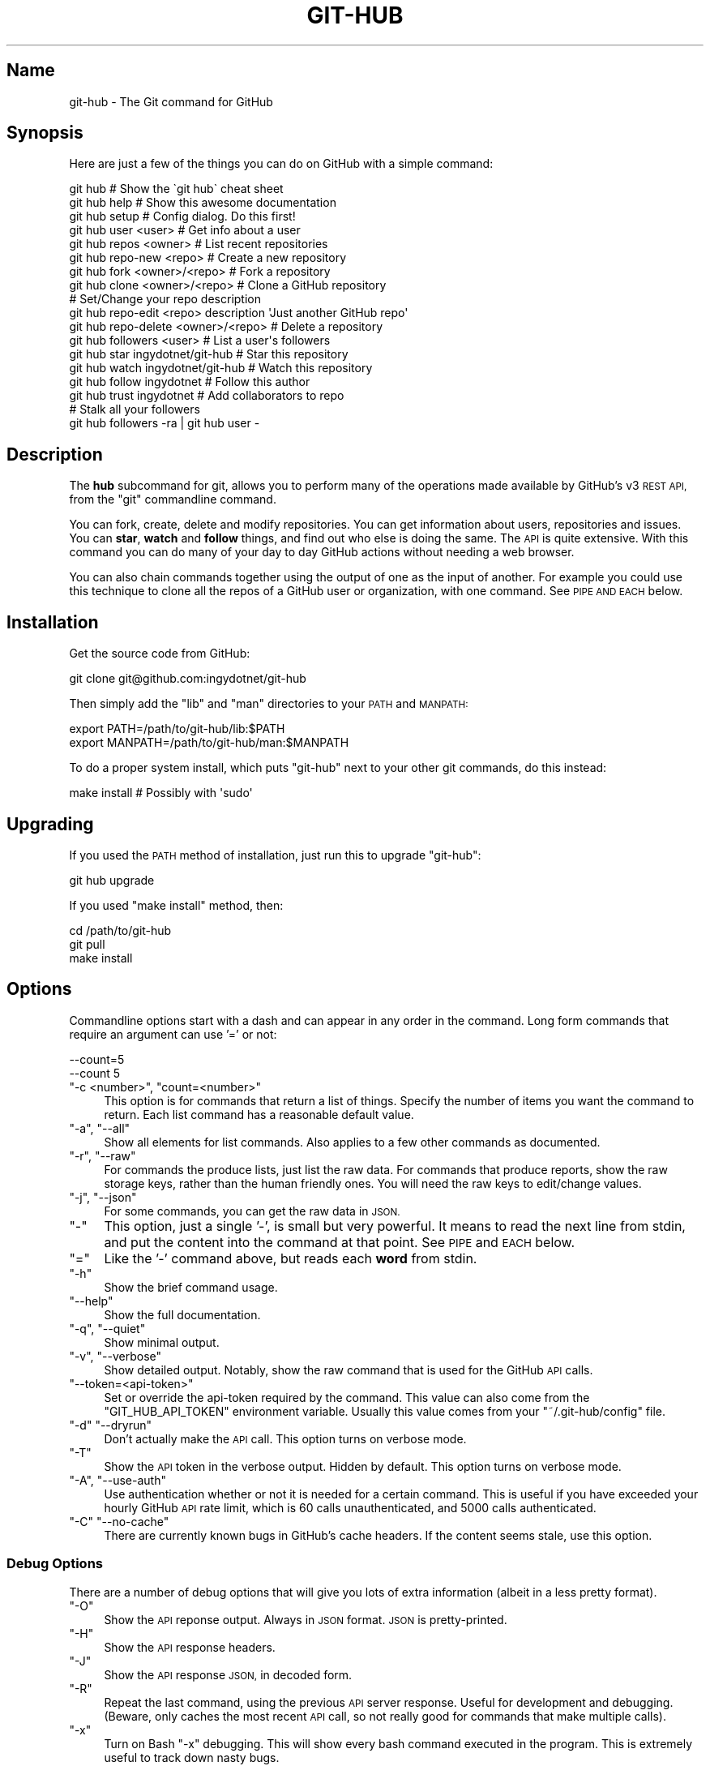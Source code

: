 .\" Automatically generated by Pod::Man 2.27 (Pod::Simple 3.28)
.\"
.\" Standard preamble:
.\" ========================================================================
.de Sp \" Vertical space (when we can't use .PP)
.if t .sp .5v
.if n .sp
..
.de Vb \" Begin verbatim text
.ft CW
.nf
.ne \\$1
..
.de Ve \" End verbatim text
.ft R
.fi
..
.\" Set up some character translations and predefined strings.  \*(-- will
.\" give an unbreakable dash, \*(PI will give pi, \*(L" will give a left
.\" double quote, and \*(R" will give a right double quote.  \*(C+ will
.\" give a nicer C++.  Capital omega is used to do unbreakable dashes and
.\" therefore won't be available.  \*(C` and \*(C' expand to `' in nroff,
.\" nothing in troff, for use with C<>.
.tr \(*W-
.ds C+ C\v'-.1v'\h'-1p'\s-2+\h'-1p'+\s0\v'.1v'\h'-1p'
.ie n \{\
.    ds -- \(*W-
.    ds PI pi
.    if (\n(.H=4u)&(1m=24u) .ds -- \(*W\h'-12u'\(*W\h'-12u'-\" diablo 10 pitch
.    if (\n(.H=4u)&(1m=20u) .ds -- \(*W\h'-12u'\(*W\h'-8u'-\"  diablo 12 pitch
.    ds L" ""
.    ds R" ""
.    ds C` ""
.    ds C' ""
'br\}
.el\{\
.    ds -- \|\(em\|
.    ds PI \(*p
.    ds L" ``
.    ds R" ''
.    ds C`
.    ds C'
'br\}
.\"
.\" Escape single quotes in literal strings from groff's Unicode transform.
.ie \n(.g .ds Aq \(aq
.el       .ds Aq '
.\"
.\" If the F register is turned on, we'll generate index entries on stderr for
.\" titles (.TH), headers (.SH), subsections (.SS), items (.Ip), and index
.\" entries marked with X<> in POD.  Of course, you'll have to process the
.\" output yourself in some meaningful fashion.
.\"
.\" Avoid warning from groff about undefined register 'F'.
.de IX
..
.nr rF 0
.if \n(.g .if rF .nr rF 1
.if (\n(rF:(\n(.g==0)) \{
.    if \nF \{
.        de IX
.        tm Index:\\$1\t\\n%\t"\\$2"
..
.        if !\nF==2 \{
.            nr % 0
.            nr F 2
.        \}
.    \}
.\}
.rr rF
.\" ========================================================================
.\"
.IX Title "GIT-HUB 1"
.TH GIT-HUB 1 "2014-06-11" "perl v5.18.1" "User Contributed Perl Documentation"
.\" For nroff, turn off justification.  Always turn off hyphenation; it makes
.\" way too many mistakes in technical documents.
.if n .ad l
.nh
.SH "Name"
.IX Header "Name"
git-hub \- The Git command for GitHub
.SH "Synopsis"
.IX Header "Synopsis"
Here are just a few of the things you can do on GitHub with a simple command:
.PP
.Vb 3
\&    git hub                             # Show the \`git hub\` cheat sheet
\&    git hub help                        # Show this awesome documentation
\&    git hub setup                       # Config dialog. Do this first!
\&
\&    git hub user <user>                 # Get info about a user
\&    git hub repos <owner>               # List recent repositories
\&    git hub repo\-new <repo>             # Create a new repository
\&    git hub fork <owner>/<repo>         # Fork a repository
\&    git hub clone <owner>/<repo>        # Clone a GitHub repository
\&                                        # Set/Change your repo description
\&    git hub repo\-edit <repo> description \*(AqJust another GitHub repo\*(Aq
\&    git hub repo\-delete <owner>/<repo>  # Delete a repository
\&    git hub followers <user>            # List a user\*(Aqs followers
\&    git hub star ingydotnet/git\-hub     # Star this repository
\&    git hub watch ingydotnet/git\-hub    # Watch this repository
\&    git hub follow ingydotnet           # Follow this author
\&    git hub trust ingydotnet            # Add collaborators to repo
\&                                        # Stalk all your followers
\&    git hub followers \-ra | git hub user \-
.Ve
.SH "Description"
.IX Header "Description"
The \fBhub\fR subcommand for git, allows you to perform many of the operations
made available by GitHub's v3 \s-1REST API,\s0 from the \f(CW\*(C`git\*(C'\fR commandline command.
.PP
You can fork, create, delete and modify repositories. You can get information
about users, repositories and issues. You can \fBstar\fR, \fBwatch\fR and \fBfollow\fR
things, and find out who else is doing the same. The \s-1API\s0 is quite extensive.
With this command you can do many of your day to day GitHub actions without
needing a web browser.
.PP
You can also chain commands together using the output of one as the input of
another. For example you could use this technique to clone all the repos of a
GitHub user or organization, with one command. See \s-1PIPE AND EACH\s0 below.
.SH "Installation"
.IX Header "Installation"
Get the source code from GitHub:
.PP
.Vb 1
\&    git clone git@github.com:ingydotnet/git\-hub
.Ve
.PP
Then simply add the \f(CW\*(C`lib\*(C'\fR and \f(CW\*(C`man\*(C'\fR directories to your \s-1PATH\s0 and \s-1MANPATH:\s0
.PP
.Vb 2
\&    export PATH=/path/to/git\-hub/lib:$PATH
\&    export MANPATH=/path/to/git\-hub/man:$MANPATH
.Ve
.PP
To do a proper system install, which puts \f(CW\*(C`git\-hub\*(C'\fR next to your other git
commands, do this instead:
.PP
.Vb 1
\&    make install        # Possibly with \*(Aqsudo\*(Aq
.Ve
.SH "Upgrading"
.IX Header "Upgrading"
If you used the \s-1PATH\s0 method of installation, just run this to upgrade
\&\f(CW\*(C`git\-hub\*(C'\fR:
.PP
.Vb 1
\&    git hub upgrade
.Ve
.PP
If you used \f(CW\*(C`make install\*(C'\fR method, then:
.PP
.Vb 3
\&    cd /path/to/git\-hub
\&    git pull
\&    make install
.Ve
.SH "Options"
.IX Header "Options"
Commandline options start with a dash and can appear in any order in the
command. Long form commands that require an argument can use '=' or not:
.PP
.Vb 2
\&    \-\-count=5
\&    \-\-count 5
.Ve
.ie n .IP """\-c <number>"", ""count=<number>""" 4
.el .IP "\f(CW\-c <number>\fR, \f(CWcount=<number>\fR" 4
.IX Item "-c <number>, count=<number>"
This option is for commands that return a list of things. Specify the number
of items you want the command to return. Each list command has a reasonable
default value.
.ie n .IP """\-a"", ""\-\-all""" 4
.el .IP "\f(CW\-a\fR, \f(CW\-\-all\fR" 4
.IX Item "-a, --all"
Show all elements for list commands. Also applies to a few other commands as
documented.
.ie n .IP """\-r"", ""\-\-raw""" 4
.el .IP "\f(CW\-r\fR, \f(CW\-\-raw\fR" 4
.IX Item "-r, --raw"
For commands the produce lists, just list the raw data. For commands that
produce reports, show the raw storage keys, rather than the human friendly
ones. You will need the raw keys to edit/change values.
.ie n .IP """\-j"", ""\-\-json""" 4
.el .IP "\f(CW\-j\fR, \f(CW\-\-json\fR" 4
.IX Item "-j, --json"
For some commands, you can get the raw data in \s-1JSON.\s0
.ie n .IP """\-""" 4
.el .IP "\f(CW\-\fR" 4
.IX Item "-"
This option, just a single '\-', is small but very powerful. It means to read
the next line from stdin, and put the content into the command at that point.
See \s-1PIPE\s0 and \s-1EACH\s0 below.
.ie n .IP """=""" 4
.el .IP "\f(CW=\fR" 4
.IX Item "="
Like the '\-' command above, but reads each \fBword\fR from stdin.
.ie n .IP """\-h""" 4
.el .IP "\f(CW\-h\fR" 4
.IX Item "-h"
Show the brief command usage.
.ie n .IP """\-\-help""" 4
.el .IP "\f(CW\-\-help\fR" 4
.IX Item "--help"
Show the full documentation.
.ie n .IP """\-q"", ""\-\-quiet""" 4
.el .IP "\f(CW\-q\fR, \f(CW\-\-quiet\fR" 4
.IX Item "-q, --quiet"
Show minimal output.
.ie n .IP """\-v"", ""\-\-verbose""" 4
.el .IP "\f(CW\-v\fR, \f(CW\-\-verbose\fR" 4
.IX Item "-v, --verbose"
Show detailed output. Notably, show the raw command that is used for the
GitHub \s-1API\s0 calls.
.ie n .IP """\-\-token=<api\-token>""" 4
.el .IP "\f(CW\-\-token=<api\-token>\fR" 4
.IX Item "--token=<api-token>"
Set or override the api-token required by the command. This value can also
come from the \f(CW\*(C`GIT_HUB_API_TOKEN\*(C'\fR environment variable. Usually this value
comes from your \f(CW\*(C`~/.git\-hub/config\*(C'\fR file.
.ie n .IP """\-d"" ""\-\-dryrun""" 4
.el .IP "\f(CW\-d\fR \f(CW\-\-dryrun\fR" 4
.IX Item "-d --dryrun"
Don't actually make the \s-1API\s0 call. This option turns on verbose mode.
.ie n .IP """\-T""" 4
.el .IP "\f(CW\-T\fR" 4
.IX Item "-T"
Show the \s-1API\s0 token in the verbose output. Hidden by default. This option turns
on verbose mode.
.ie n .IP """\-A"", ""\-\-use\-auth""" 4
.el .IP "\f(CW\-A\fR, \f(CW\-\-use\-auth\fR" 4
.IX Item "-A, --use-auth"
Use authentication whether or not it is needed for a certain command. This is
useful if you have exceeded your hourly GitHub \s-1API\s0 rate limit, which is 60
calls unauthenticated, and 5000 calls authenticated.
.ie n .IP """\-C"" ""\-\-no\-cache""" 4
.el .IP "\f(CW\-C\fR \f(CW\-\-no\-cache\fR" 4
.IX Item "-C --no-cache"
There are currently known bugs in GitHub's cache headers. If the content seems
stale, use this option.
.SS "Debug Options"
.IX Subsection "Debug Options"
There are a number of debug options that will give you lots of extra
information (albeit in a less pretty format).
.ie n .IP """\-O""" 4
.el .IP "\f(CW\-O\fR" 4
.IX Item "-O"
Show the \s-1API\s0 reponse output. Always in \s-1JSON\s0 format. \s-1JSON\s0 is pretty-printed.
.ie n .IP """\-H""" 4
.el .IP "\f(CW\-H\fR" 4
.IX Item "-H"
Show the \s-1API\s0 response headers.
.ie n .IP """\-J""" 4
.el .IP "\f(CW\-J\fR" 4
.IX Item "-J"
Show the \s-1API\s0 response \s-1JSON,\s0 in decoded form.
.ie n .IP """\-R""" 4
.el .IP "\f(CW\-R\fR" 4
.IX Item "-R"
Repeat the last command, using the previous \s-1API\s0 server response. Useful for
development and debugging. (Beware, only caches the most recent \s-1API\s0 call, so
not really good for commands that make multiple calls).
.ie n .IP """\-x""" 4
.el .IP "\f(CW\-x\fR" 4
.IX Item "-x"
Turn on Bash \f(CW\*(C`\-x\*(C'\fR debugging. This will show every bash command executed in
the program. This is extremely useful to track down nasty bugs.
.SH "Arguments"
.IX Header "Arguments"
The \f(CW\*(C`git hub\*(C'\fR command gets its input values from these sources (in
this order):
.IP "\(bu" 4
Commandline \fBarguments\fR (see specific command, below).
.IP "\(bu" 4
Environment variables of the form \f(CW\*(C`GIT_HUB_VARIABLE_NAME\*(C'\fR.
.IP "\(bu" 4
The \f(CW\*(C`./.git/config\*(C'\fR file. (The repo you are issuing commands from)
.IP "\(bu" 4
The \f(CW\*(C`~/.githubconfig\*(C'\fR file.
.PP
Most of the commands described below have arguments. This section defines each
of the argument types. Note that argument values that are strings containing
whitespace need to be quoted.
.PP
Argument variable names are always indicated by angle brackets, like: \f(CW\*(C`<variable>\*(C'\fR. Arguments listed in square brackets are optional and arguments
followed by \f(CW\*(C`...\*(C'\fR indicate that more than one is allowed.
.ie n .IP """<user>""" 4
.el .IP "\f(CW<user>\fR" 4
.IX Item "<user>"
A GitHub user name. Sometimes an organization name can be used instead. If
this argument is optional, it defaults to the GitHub owner of the repo you are
currently in. If you are not in a GitHub repo, it defaults to your login.
\&\fBOverride\fR: \f(CW\*(C`GIT_HUB_USER_NAME\*(C'\fR environment variable.
.ie n .IP """<owner>""" 4
.el .IP "\f(CW<owner>\fR" 4
.IX Item "<owner>"
A GitHub user or organization that owns the repository being specified. This
value defaults much like the \f(CW\*(C`<user>\*(C'\fR argument (above). \fBOverride\fR:
\&\f(CW\*(C`GIT_HUB_OWNER_NAME\*(C'\fR environment variable.
.ie n .IP """<org>""" 4
.el .IP "\f(CW<org>\fR" 4
.IX Item "<org>"
A GitHub organization name. \fBOverride\fR: \f(CW\*(C`GIT_HUB_ORG_NAME\*(C'\fR
environment variable.
.ie n .IP """<repo>""" 4
.el .IP "\f(CW<repo>\fR" 4
.IX Item "<repo>"
A GitHub repository name. If this argument is optional, it defaults to the
GitHub repo name of the repo you are currently in. \fBOverride\fR:
\&\f(CW\*(C`GIT_HUB_REPO_NAME\*(C'\fR environment variable.
.ie n .IP """<owner>/<repo>""" 4
.el .IP "\f(CW<owner>/<repo>\fR" 4
.IX Item "<owner>/<repo>"
Many commands need both an owner and repo separated by a slash. If the owner
is you (your GitHub login) you can omit it (but you still need the leading
slash). Like \f(CW\*(C`/myrepo\*(C'\fR, instead of \f(CW\*(C`me/myrepo\*(C'\fR. If this argument is
optional, it defaults the the owner and repo of the GitHub repo you are in.
.ie n .IP """<key\-value\-pair>""" 4
.el .IP "\f(CW<key\-value\-pair>\fR" 4
.IX Item "<key-value-pair>"
Two strings separated by whitespace. Values with embedded whitespace should be
quoted. The documentation of each command that needs these pairs, will list
the valid keys.
.ie n .IP """<api\-token\-id>""" 4
.el .IP "\f(CW<api\-token\-id>\fR" 4
.IX Item "<api-token-id>"
The integer number \fBid\fR of a token (not the 40 hex-character value).
.ie n .IP """<scope\-name>""" 4
.el .IP "\f(CW<scope\-name>\fR" 4
.IX Item "<scope-name>"
One of the GitHub scopes that you can apply to a token. The \f(CW\*(C`git hub scopes\*(C'\fR
command will tell you all of these, and what they mean.
.SH "Plugins"
.IX Header "Plugins"
You get tons of useful commands by default, and they are all listed and
documented in the next section below. But \f(CW\*(C`git\-hub\*(C'\fR also supports third party
plugin commands. The ones I know about are list here:
.ie n .IP """git\-hub\-travis""" 4
.el .IP "\f(CWgit\-hub\-travis\fR" 4
.IX Item "git-hub-travis"
Enable and/or disable travis-ci testing from the command line.
.Sp
<https://github.com/carloslima/git\-hub\-travis>
.PP
Well \s-1OK, I\s0 only know about this one, and yes, I helped Carlos write it. But
trust me, it's easy. What are you waiting for?
.SH "Commands"
.IX Header "Commands"
These are the commands you can use to perform most of your daily GitHub
interactions from the command line. They are installed by default.
.ie n .IP """help""" 4
.el .IP "\f(CWhelp\fR" 4
.IX Item "help"
Show this manpage.
.ie n .IP """setup""" 4
.el .IP "\f(CWsetup\fR" 4
.IX Item "setup"
Before you can use the commands described below, you need to perform some
setup/configuration steps.
.Sp
This \*(L"wizard\*(R" style dialog, will walk you through the configuration process
quickly and painlessly, with lots of explanation. You should run this command
right away. You can also re-run it, and it will allow you to change your
config, while defaulting to your existing settings.
.Sp
If you would rather do the steps by hand, see #Configuration\-
Commands below.
.ie n .IP """upgrade""" 4
.el .IP "\f(CWupgrade\fR" 4
.IX Item "upgrade"
Upgrade the \f(CW\*(C`git\-hub\*(C'\fR installation to the latest version.
.ie n .IP """user [<user>]""" 4
.el .IP "\f(CWuser [<user>]\fR" 4
.IX Item "user [<user>]"
Show basic information about a specific user. User defaults to the owner of
the current repo, or your login if you are not inside a repo directory. The
\&\f(CW\*(C`\-\-raw\*(C'\fR and \f(CW\*(C`\-\-json\*(C'\fR options show the data in different formats than
normal output.
.ie n .IP """user\-get <user> <data\-key>""" 4
.el .IP "\f(CWuser\-get <user> <data\-key>\fR" 4
.IX Item "user-get <user> <data-key>"
Get a specific data value for a particular user.
.ie n .IP """user\-edit <key\-value\-pair>...""" 4
.el .IP "\f(CWuser\-edit <key\-value\-pair>...\fR" 4
.IX Item "user-edit <key-value-pair>..."
Set specific fields of your user info to new values. You list the parameters
as key/value pairs.
.Sp
You can edit the following user keys: \f(CW\*(C`name\*(C'\fR, \f(CW\*(C`email\*(C'\fR, \f(CW\*(C`blog\*(C'\fR, \f(CW\*(C`location\*(C'\fR,
\&\f(CW\*(C`company\*(C'\fR, \f(CW\*(C`bio\*(C'\fR.
.ie n .IP """orgs [<user>]""" 4
.el .IP "\f(CWorgs [<user>]\fR" 4
.IX Item "orgs [<user>]"
List the organizations that a user is a member of.
.ie n .IP """org <org>""" 4
.el .IP "\f(CWorg <org>\fR" 4
.IX Item "org <org>"
Show basic information about a GitHub organization. The \f(CW\*(C`\-\-raw\*(C'\fR and \f(CW\*(C`\-\-json\*(C'\fR
options show the data in different formats than normal output.
.ie n .IP """org\-get <org> <data\-key>""" 4
.el .IP "\f(CWorg\-get <org> <data\-key>\fR" 4
.IX Item "org-get <org> <data-key>"
Get a specific data value for a particular organization.
.ie n .IP """org\-edit <org> <key\-value\-pairs>...""" 4
.el .IP "\f(CWorg\-edit <org> <key\-value\-pairs>...\fR" 4
.IX Item "org-edit <org> <key-value-pairs>..."
Set specific meta-data fields of an organization to new values. You list the
parameters as key/value pairs.
.Sp
You can edit the following organization keys: \f(CW\*(C`name\*(C'\fR, \f(CW\*(C`email\*(C'\fR,
\&\f(CW\*(C`billing_email\*(C'\fR, \f(CW\*(C`blog\*(C'\fR, \f(CW\*(C`location\*(C'\fR, \f(CW\*(C`company\*(C'\fR.
.ie n .IP """teams <org>""" 4
.el .IP "\f(CWteams <org>\fR" 4
.IX Item "teams <org>"
List the teams in an organization.
.ie n .IP """team <team_id>""" 4
.el .IP "\f(CWteam <team_id>\fR" 4
.IX Item "team <team_id>"
Get information about a team.
.ie n .IP """team\-repos <team_id>""" 4
.el .IP "\f(CWteam\-repos <team_id>\fR" 4
.IX Item "team-repos <team_id>"
List repos of a team.
.ie n .IP """team\-new <org> <name> <perm>""" 4
.el .IP "\f(CWteam\-new <org> <name> <perm>\fR" 4
.IX Item "team-new <org> <name> <perm>"
Add a new team (name) to an organization. The 'perm' arg must be pull,
push or admin.
.ie n .IP """team\-delete <team_id>""" 4
.el .IP "\f(CWteam\-delete <team_id>\fR" 4
.IX Item "team-delete <team_id>"
Delete a team.
.ie n .IP """members <org>""" 4
.el .IP "\f(CWmembers <org>\fR" 4
.IX Item "members <org>"
List the members of an organization.
.ie n .IP """member\-add <team_id> <user>""" 4
.el .IP "\f(CWmember\-add <team_id> <user>\fR" 4
.IX Item "member-add <team_id> <user>"
Add a user to a team.
.ie n .IP """member\-remove <team_id> <user>""" 4
.el .IP "\f(CWmember\-remove <team_id> <user>\fR" 4
.IX Item "member-remove <team_id> <user>"
Remove a user from a team.
.ie n .IP """followers [<user>]""" 4
.el .IP "\f(CWfollowers [<user>]\fR" 4
.IX Item "followers [<user>]"
List the people who are followers of a user.
.ie n .IP """follows <user> [<target\-user>]""" 4
.el .IP "\f(CWfollows <user> [<target\-user>]\fR" 4
.IX Item "follows <user> [<target-user>]"
Check if \f(CW\*(C`<user>\*(C'\fR follows \f(CW\*(C`<target\-user>\*(C'\fR. The default target
user is you.
.ie n .IP """following [<user>]""" 4
.el .IP "\f(CWfollowing [<user>]\fR" 4
.IX Item "following [<user>]"
List the people that a user is following.
.ie n .IP """follow <user>...""" 4
.el .IP "\f(CWfollow <user>...\fR" 4
.IX Item "follow <user>..."
Follow one or more users.
.ie n .IP """unfollow <user>...""" 4
.el .IP "\f(CWunfollow <user>...\fR" 4
.IX Item "unfollow <user>..."
Stop following one or more users.
.ie n .IP """clone ([<owner>/]<repo> [<directory>])...""" 4
.el .IP "\f(CWclone ([<owner>/]<repo> [<directory>])...\fR" 4
.IX Item "clone ([<owner>/]<repo> [<directory>])..."
Clone a GitHub repo. Always uses \f(CW\*(C`\-\-recursive\*(C'\fR so you get submodules too. You
can specifiy a list of repos. If you specify a directory for a repo, it should
be an absolute path name or else begin with '.\fI' or '..\fR' so that it can be
distinguished from another repo name.
.ie n .IP """repos [<user>]""" 4
.el .IP "\f(CWrepos [<user>]\fR" 4
.IX Item "repos [<user>]"
List the repos for a user or organization. List is returned in order of
recent activity.
.ie n .IP """repo [<repo>]""" 4
.el .IP "\f(CWrepo [<repo>]\fR" 4
.IX Item "repo [<repo>]"
Show basic information about a specific repository. The \f(CW\*(C`\-\-raw\*(C'\fR and \f(CW\*(C`\-\-json\*(C'\fR
options show the data in different formats than normal output.
.ie n .IP """repo\-get <owner>/<repo> <data\-key>""" 4
.el .IP "\f(CWrepo\-get <owner>/<repo> <data\-key>\fR" 4
.IX Item "repo-get <owner>/<repo> <data-key>"
Get a specific data value for a particular repository.
.ie n .IP """repo\-edit [<owner>/]<repo> <key\-value\-pair>...""" 4
.el .IP "\f(CWrepo\-edit [<owner>/]<repo> <key\-value\-pair>...\fR" 4
.IX Item "repo-edit [<owner>/]<repo> <key-value-pair>..."
Set specific meta-data fields of a repository to new values. You list the
parameters as key/value pairs.
.Sp
You can edit the following repo keys: \f(CW\*(C`description\*(C'\fR, \f(CW\*(C`homepage\*(C'\fR.
.ie n .IP """repo\-new [<org>/]<repo>""" 4
.el .IP "\f(CWrepo\-new [<org>/]<repo>\fR" 4
.IX Item "repo-new [<org>/]<repo>"
Create a new GitHub repository.
.ie n .IP """repo\-init [<directory>]""" 4
.el .IP "\f(CWrepo\-init [<directory>]\fR" 4
.IX Item "repo-init [<directory>]"
This command is useful for setting up new repos. Just mkdir a new dir, cd into
it and issue the command. It will 'git init', make the GitHub repo and add it
as the origin remote. It will only do the things that have not yet been done.
.ie n .IP """repo\-delete <owner>/<repo>""" 4
.el .IP "\f(CWrepo\-delete <owner>/<repo>\fR" 4
.IX Item "repo-delete <owner>/<repo>"
Delete a GitHub repository.
.ie n .IP """forks [<owner>/<repo>]""" 4
.el .IP "\f(CWforks [<owner>/<repo>]\fR" 4
.IX Item "forks [<owner>/<repo>]"
List the forks of a repository.
.ie n .IP """fork <owner>/<repo> [<org>] [\-\-remote=<name>]""" 4
.el .IP "\f(CWfork <owner>/<repo> [<org>] [\-\-remote=<name>]\fR" 4
.IX Item "fork <owner>/<repo> [<org>] [--remote=<name>]"
Fork a repository to your account or to an organization. Optionally, you can
specify the name of a remote to add, pointing to your fork.
.ie n .IP """stars [<owner>/<repo>]""" 4
.el .IP "\f(CWstars [<owner>/<repo>]\fR" 4
.IX Item "stars [<owner>/<repo>]"
Show what users have starred a repository.
.ie n .IP """star [<owner>/<repo>]""" 4
.el .IP "\f(CWstar [<owner>/<repo>]\fR" 4
.IX Item "star [<owner>/<repo>]"
Add your \fBstar\fR to a repository.
.ie n .IP """unstar [<owner>/<repo>]""" 4
.el .IP "\f(CWunstar [<owner>/<repo>]\fR" 4
.IX Item "unstar [<owner>/<repo>]"
Add your \fBstar\fR to a repository.
.ie n .IP """starred [<user>]""" 4
.el .IP "\f(CWstarred [<user>]\fR" 4
.IX Item "starred [<user>]"
List repositories that a user has starred.
.ie n .IP """watch [<owner>/<repo>]""" 4
.el .IP "\f(CWwatch [<owner>/<repo>]\fR" 4
.IX Item "watch [<owner>/<repo>]"
Start watching a repo.
.ie n .IP """unwatch [<owner>/<repo>]""" 4
.el .IP "\f(CWunwatch [<owner>/<repo>]\fR" 4
.IX Item "unwatch [<owner>/<repo>]"
Stop watching a repo.
.ie n .IP """watching [<user>]""" 4
.el .IP "\f(CWwatching [<user>]\fR" 4
.IX Item "watching [<user>]"
Show which repos a user is watching.
.ie n .IP """watchers [<owner>/<repo>]""" 4
.el .IP "\f(CWwatchers [<owner>/<repo>]\fR" 4
.IX Item "watchers [<owner>/<repo>]"
Show the users who are watching a repo.
.ie n .IP """collabs [<owner>/<repo>]""" 4
.el .IP "\f(CWcollabs [<owner>/<repo>]\fR" 4
.IX Item "collabs [<owner>/<repo>]"
List current collaborators for a repository.
.ie n .IP """trust [<owner>/<repo>] <user>...""" 4
.el .IP "\f(CWtrust [<owner>/<repo>] <user>...\fR" 4
.IX Item "trust [<owner>/<repo>] <user>..."
Add one or more collaborators to a repository.
.ie n .IP """untrust [<owner>/<repo>] <user>...""" 4
.el .IP "\f(CWuntrust [<owner>/<repo>] <user>...\fR" 4
.IX Item "untrust [<owner>/<repo>] <user>..."
Remove one or more collaborators from a repository.
.ie n .IP """issues [<owner>/<repo>] [\-\-all]""" 4
.el .IP "\f(CWissues [<owner>/<repo>] [\-\-all]\fR" 4
.IX Item "issues [<owner>/<repo>] [--all]"
List the open issues for a repo. Use the \f(CW\*(C`\-\-all\*(C'\fR flag to see both open and
closed issues.
.ie n .IP """issue [<owner>/<repo>] <issue\-id\-number>""" 4
.el .IP "\f(CWissue [<owner>/<repo>] <issue\-id\-number>\fR" 4
.IX Item "issue [<owner>/<repo>] <issue-id-number>"
Show info (including any comments) for a specific issue. If no issue number is
given, this command will call \f(CW\*(C`issue\-new\*(C'\fR instead.
.ie n .IP """issue\-new [<owner>/<repo>]""" 4
.el .IP "\f(CWissue\-new [<owner>/<repo>]\fR" 4
.IX Item "issue-new [<owner>/<repo>]"
Create a new issue for a repository.
.ie n .IP """issue\-edit [<owner>/<repo>] <issue\-id\-number>""" 4
.el .IP "\f(CWissue\-edit [<owner>/<repo>] <issue\-id\-number>\fR" 4
.IX Item "issue-edit [<owner>/<repo>] <issue-id-number>"
Add a comment. Change values of 'title', 'state', 'assignee' and 'milestone'.
Changing state to 'closed' will close the issue.
.ie n .IP """comment [<owner>/<repo>] <issue\-id\-number>""" 4
.el .IP "\f(CWcomment [<owner>/<repo>] <issue\-id\-number>\fR" 4
.IX Item "comment [<owner>/<repo>] <issue-id-number>"
Add a comment to an issue. You can also use \f(CW\*(C`issue\-edit\*(C'\fR to just add a
comment.
.ie n .IP """issue\-close [<owner>/<repo>] <issue\-id\-number>""" 4
.el .IP "\f(CWissue\-close [<owner>/<repo>] <issue\-id\-number>\fR" 4
.IX Item "issue-close [<owner>/<repo>] <issue-id-number>"
Close an issue. You can also use \f(CW\*(C`issue\-edit\*(C'\fR to close an issue.
.ie n .IP """pulls [<owner>/<repo>]""" 4
.el .IP "\f(CWpulls [<owner>/<repo>]\fR" 4
.IX Item "pulls [<owner>/<repo>]"
List the pull requests for a repo.
.ie n .IP """pull\-request [<owner>/<repo>]""" 4
.el .IP "\f(CWpull\-request [<owner>/<repo>]\fR" 4
.IX Item "pull-request [<owner>/<repo>]"
Create a new pull request for a repository.
.ie n .IP """pull\-diff [<owner>/<repo>] <issue\-id\-number>""" 4
.el .IP "\f(CWpull\-diff [<owner>/<repo>] <issue\-id\-number>\fR" 4
.IX Item "pull-diff [<owner>/<repo>] <issue-id-number>"
Show the diff for a pull request.
.ie n .IP """pull\-merge [<owner>/<repo>] <issue\-id\-number>""" 4
.el .IP "\f(CWpull\-merge [<owner>/<repo>] <issue\-id\-number>\fR" 4
.IX Item "pull-merge [<owner>/<repo>] <issue-id-number>"
Merge and close a pull request.
.ie n .IP """keys [<user>]""" 4
.el .IP "\f(CWkeys [<user>]\fR" 4
.IX Item "keys [<user>]"
List public \s-1SSH\s0 keys for a user.
.ie n .IP """keys\-add <title> <key>""" 4
.el .IP "\f(CWkeys\-add <title> <key>\fR" 4
.IX Item "keys-add <title> <key>"
Add a public ssh key for your user.
.ie n .IP """cache\-clear""" 4
.el .IP "\f(CWcache\-clear\fR" 4
.IX Item "cache-clear"
Clear your \s-1API\s0 response cache.
.ie n .IP """open [<owner>/<repo>] [<file\-path>]""" 4
.el .IP "\f(CWopen [<owner>/<repo>] [<file\-path>]\fR" 4
.IX Item "open [<owner>/<repo>] [<file-path>]"
Open a browser window to a repo or a file in a repo.
.ie n .IP """url [<owner>/<repo>] [<file\-path>]""" 4
.el .IP "\f(CWurl [<owner>/<repo>] [<file\-path>]\fR" 4
.IX Item "url [<owner>/<repo>] [<file-path>]"
Print the \s-1URL\s0 of a repo or a file in a repo.
.SS "Plugin Commands"
.IX Subsection "Plugin Commands"
There are external plugins like this one.
.PP
This section is about the \*(L"plugin\*(R" commands that currently come with
\&\f(CW\*(C`git\-hub\*(C'\fR.
.ie n .IP """irc\-enable <room> [<server>]""" 4
.el .IP "\f(CWirc\-enable <room> [<server>]\fR" 4
.IX Item "irc-enable <room> [<server>]"
This command must be run inside a cloned repo. It enables GitHub activities
for a repo to be reported to an \s-1IRC\s0 channel.
.ie n .IP """irc\-enable""" 4
.el .IP "\f(CWirc\-enable\fR" 4
.IX Item "irc-enable"
This command must be run inside a cloned repo. It disables the GitHub \s-1IRC\s0
webhook for a repo.
.ie n .IP """irc\-url""" 4
.el .IP "\f(CWirc\-url\fR" 4
.IX Item "irc-url"
Show the GitHub \s-1URL\s0 for setting webhooks on the current repo.
.SS "Configuration Commands"
.IX Subsection "Configuration Commands"
These commands are for editing your \f(CW\*(C`git\-hub\*(C'\fR config file and managing your
GitHub authentication tokens.
.ie n .IP """config [<config\-key> [<config\-value>]]""" 4
.el .IP "\f(CWconfig [<config\-key> [<config\-value>]]\fR" 4
.IX Item "config [<config-key> [<config-value>]]"
With no args, this command will print the contents of \f(CW\*(C`~/.githubconfig\*(C'\fR. With
one argument (a key), print the current value of the config key. With two
arguments (key value), set the value of the config key. 4 keys are currently
supported: \f(CW\*(C`login\*(C'\fR, \f(CW\*(C`api\-token\*(C'\fR, \f(CW\*(C`use\-auth\*(C'\fR, and \f(CW\*(C`json\-lib\*(C'\fR.
.ie n .IP """config\-unset <config\-key>""" 4
.el .IP "\f(CWconfig\-unset <config\-key>\fR" 4
.IX Item "config-unset <config-key>"
Unset a config key. Removes the key from the \f(CW\*(C`~/.githubconfig\*(C'\fR file.
.ie n .IP """tokens""" 4
.el .IP "\f(CWtokens\fR" 4
.IX Item "tokens"
List all the \s-1API\s0 tokens for your GitHub account. Use the \f(CW\*(C`\-\-raw\*(C'\fR option to
print the token IDs and descriptions, but not the actual token values.
.ie n .IP """token\-new [<description\-string>]""" 4
.el .IP "\f(CWtoken\-new [<description\-string>]\fR" 4
.IX Item "token-new [<description-string>]"
Create a new \s-1API\s0 token for your GitHub login id. Note: Creating a new token
will not automatically add it to your \f(CW\*(C`~/.githubconfig\*(C'\fR file; you need to do
that yourself with the \f(CW\*(C`git hub config api\-token <token\-value>\*(C'\fR command.
Use the \f(CW\*(C`\-\-raw\*(C'\fR option to just print the new token id.
.ie n .IP """token\-get <api\-token\-id> <data\-key>""" 4
.el .IP "\f(CWtoken\-get <api\-token\-id> <data\-key>\fR" 4
.IX Item "token-get <api-token-id> <data-key>"
Get a specific data value for a particular token.
.ie n .IP """token\-delete <api\-token\-id>""" 4
.el .IP "\f(CWtoken\-delete <api\-token\-id>\fR" 4
.IX Item "token-delete <api-token-id>"
Delete one of your \s-1API\s0 tokens for your GitHub login id. Note: You need to
delete tokens by \fBid\fR (listed by the \f(CW\*(C`tokens\*(C'\fR command), not by token value.
.ie n .IP """scopes <api\-token\-id>""" 4
.el .IP "\f(CWscopes <api\-token\-id>\fR" 4
.IX Item "scopes <api-token-id>"
List the scopes assigned to your \s-1API\s0 token, and also list all the
possible scope values that you can assign. Use the \f(CW\*(C`\-\-raw\*(C'\fR option to
just list the scopes.
.ie n .IP """scope\-add <api\-token\-id> <scope\-name>...""" 4
.el .IP "\f(CWscope\-add <api\-token\-id> <scope\-name>...\fR" 4
.IX Item "scope-add <api-token-id> <scope-name>..."
Add one or more scopes to your \s-1API\s0 token. You can use the \f(CW\*(C`\-\-all\*(C'\fR option to
add all possible scopes at once.
.ie n .IP """scope\-remove <api\-token\-id> <scope\-name>...""" 4
.el .IP "\f(CWscope\-remove <api\-token\-id> <scope\-name>...\fR" 4
.IX Item "scope-remove <api-token-id> <scope-name>..."
Remove one or more scopes from your \s-1API\s0 token. You can use the \f(CW\*(C`\-\-all\*(C'\fR option
to remove all possible scopes at once.
.SH "Faster"
.IX Header "Faster"
The \f(CW\*(C`git\-hub\*(C'\fR command is written in pure Bash, including a complete \s-1JSON\s0
parser written in Bash. Unfortunately, this parser is a bit slow. It is
\&\fBreally\fR slow for large \s-1API\s0 payloads.
.PP
To make the \f(CW\*(C`git\-hub\*(C'\fR command perform much faster, just run this command:
.PP
.Vb 1
\&    git hub config json\-lib json\-perl.bash
.Ve
.PP
That will enable a Perl replacement, which requires Perl (of course) and the
\&\s-1JSON\s0.pm Perl module. If the \s-1JSON::XS\s0 Perl module is also installed, it will be
even faster.
.SH "Pipe and Each"
.IX Header "Pipe and Each"
You can pipe the output of one \f(CW\*(C`git hub\*(C'\fR into another and multiply your
power. The command being piped into should use the \s-1EACH\s0 option which is a
single dash ('\-'). It will cause the command to be run once for each line of
input, inserting the line into the command, in place of the '\-'. If you use a
\&'=' it will do the same thing except for each \*(L"word\*(R" of input.
.PP
This command:
.PP
.Vb 1
\&    git hub followers \-\-raw
.Ve
.PP
will list lines containing only user ids. You can pipe it into commands
needing a user id, like:
.PP
.Vb 1
\&    git hub followers \-\-raw | git hub user \- \-\-json
.Ve
.PP
Thus printing the \s-1JSON\s0 user info for each follower. Same as:
.PP
.Vb 3
\&    for _ in \`git hub followers \-\-raw\`; do
\&      git hub user $_ \-\-json
\&    done
.Ve
.PP
For '=' you can do things like:
.PP
.Vb 1
\&    echo alice bob chelsea | git hub trust =
.Ve
.PP
to trust a list of users in one go.
.SH "Token Authentication and Scopes"
.IX Header "Token Authentication and Scopes"
Many endpoints of the GitHub v3 \s-1API\s0 require a Personal \s-1API\s0 Access Token. You
can list your current tokens with this command:
.PP
.Vb 1
\&    git hub tokens
.Ve
.PP
If you don't have any tokens or want a new one for the \f(CW\*(C`git\-hub\*(C'\fR command, run
these commands (the \f(CW\*(C`git hub setup\*(C'\fR command automates this):
.PP
.Vb 4
\&    git hub token\-new "my git\-hub command token"
\&    git hub scope\-add <token\-id> user repo
\&    git hub scopes <token\-id>
\&    git hub config api\-token <token\-value>
.Ve
.PP
You can also see all your tokens on the web at this
page <https://github.com/settings/applications>.
.PP
You can specify your \s-1API\s0 token to \f(CW\*(C`git hub\*(C'\fR on the commandline with \f(CW\*(C`\-\-
token=...\*(C'\fR or in the \f(CW\*(C`GIT_HUB_API_TOKEN\*(C'\fR environment variable, but the
easiest thing to do is just set it in the git-hub config.
.PP
Certain token \fBscopes\fR are required for various GitHub \s-1API\s0 operations. Make
sure your token has the scopes turned on for the things you want to do. See
the \f(CW\*(C`scopes\*(C'\fR, \f(CW\*(C`scope\-add\*(C'\fR and \f(CW\*(C`scope\-remove\*(C'\fR \f(CW\*(C`git hub\*(C'\fR subcommands.
.PP
\&\s-1NOTE:\s0 All the \f(CW\*(C`git hub\*(C'\fR commands dealing with tokens and scopes require you
      to enter your GitHub password. If you need to issue a bunch of these
      commands and you don't want to retype your password each time, you can
      put your password in the \f(CW\*(C`GIT_HUB_PASSWORD\*(C'\fR environment variable.
.SH "Rate Limits"
.IX Header "Rate Limits"
GitHub limits unauthenticated \s-1API\s0 calls to 60 per hour, and authenticated \s-1API\s0
calls to 5000 per hour. For this reason you may wish to use authentication
even for calls that don't need it. You can use the \f(CW\*(C`\-A/\-\-use\-auth\*(C'\fR option to
make sure a command uses authentication. You can also set the config file to
always use authentication, with this command:
.PP
.Vb 1
\&    git hub config use\-auth true
.Ve
.PP
Another option is to set the \s-1GIT_HUB_USE_AUTH\s0 environment variable:
.PP
.Vb 1
\&    export GIT_HUB_USE_AUTH=true
.Ve
.SH "ETAG Caching"
.IX Header "ETAG Caching"
GitHub provides ETag headers in the \s-1API\s0 responses, and \f(CW\*(C`git\-hub\*(C'\fR uses them to
cache responses, by default. When you use this feature, your rate-limit usage
is not affected for cached responses.
.PP
Unfortunately, there is currently a bug in GitHub's \s-1API\s0 implementation: ETag
values are not always updated for changed response content. This means that
your cache may get stale.
.PP
There are a few things you can do, if you suspect the cache is stale:
.IP "\(bu" 4
Use the \f(CW\*(C`\-C\*(C'\fR (\f(CW\*(C`\-\-no\-cache\*(C'\fR) flag on a request to bypass the cache.
.IP "\(bu" 4
Set \f(CW\*(C`GIT_HUB_NO_CACHE=true\*(C'\fR to bypass the cache.
.IP "\(bu" 4
Run \f(CW\*(C`git hub config no\-cache true\*(C'\fR to never use the cache.
.IP "\(bu" 4
Run \f(CW\*(C`git hub cache\-clear\*(C'\fR to erase all the cached values.
.SH "Examples"
.IX Header "Examples"
The following sections show lots of interesting ways to use \f(CW\*(C`git hub\*(C'\fR. Let
your imagination be your guide.
.SS "Example 1. Create a new repo and GitHub origin"
.IX Subsection "Example 1. Create a new repo and GitHub origin"
Do everything from the command line:
.PP
.Vb 10
\&    $ mkdir foo
\&    $ cd foo
\&    $ echo \*(AqThe new foo\*(Aq > README
\&    $ git init
\&    $ git add README
\&    $ git commit \-m \*(AqFirst commit\*(Aq
\&    $ git hub new foo
\&    $ git hub repo foo      # Get repo info including the remote address
\&    $ git remote add origin <new\-remote\-address>
\&    $ git push origin master
\&    $ git hub repo\-edit \e
\&        description  \*(AqThe new foo\*(Aq \e
\&        homepage     http://example.com
\&    $ git hub repo
.Ve
.PP
Note that on the last two commands you don't need to set the \f(CW\*(C`<repo>\*(C'\fR
because it can be gleaned from the remote. Also on the \f(CW\*(C`edit\*(C'\fR command notice
how you can specify multiple key/value pairs.
.SS "Example 2. Commands from within a repo"
.IX Subsection "Example 2. Commands from within a repo"
Assume your current working directory is not a GitHub repo:
.PP
.Vb 10
\&    $ # List *your* repos:
\&    $ git hub repos
\&    $ # Clone someone else\*(Aqs repo:
\&    $ git hub clone ingydotnet/git\-hub
\&    $ # cd into it:
\&    $ cd git\-hub
\&    $ # Get info about ingydotnet:
\&    $ git hub user
\&    $ # Show ingydotnet\*(Aqs recent repos:
\&    $ git hub repos
\&    $ # Show info about ingydotnet/git\-hub:
\&    $ git hub repo
\&    $ # Fork the git\-hub repo:
\&    $ git hub fork
\&    $ # Follow ingydotnet:
\&    $ git hub follow
\&    $ # See who ingydotnet is following:
\&    $ git hub following
\&    $ # Star the ingydotnet/git\-hub repo:
\&    $ git hub star
\&    $ # etc...
.Ve
.PP
The \f(CW\*(C`git hub\*(C'\fR command tries to be environmentally aware. If you are in a
GitHub cloned repo directory, and you don't specify \f(CW\*(C`<user>\*(C'\fR or \f(CW\*(C`<owner>\*(C'\fR or \f(CW\*(C`<repo>\*(C'\fR for a command that needs them, then they will be
pulled from the remote url. Otherwise, if you don't specify a \f(CW\*(C`<user>\*(C'\fR it
will use the one (presumably yours) that you set with the \f(CW\*(C`git hub config
login ...\*(C'\fR command.
.SS "Example 3. Building Complex Commands"
.IX Subsection "Example 3. Building Complex Commands"
The \f(CW\*(C`git hub\*(C'\fR command can be used to output raw data, which can be fed into
other commands; even other \f(CW\*(C`git hub\*(C'\fR commands. This lets you do some powerful
automation with very little code. The \f(CW\*(C`\-\-raw\*(C'\fR (\f(CW\*(C`\-r\*(C'\fR) flag will make the
output of many commands be usable as data, and the \f(CW\*(C`\-\*(C'\fR (\s-1EACH\s0) option makes
commands read data from stdin.
.PP
Get information about all your followers:
.PP
.Vb 3
\&    for user in $(git hub followers <your\-login> \-r); do
\&      git hub user $user
\&    done
.Ve
.PP
Or more simply by using \s-1PIPE\s0 and \s-1EACH:\s0
.PP
.Vb 1
\&    git hub followers \-r | git hub user \-
.Ve
.PP
Follow all your followers:
.PP
.Vb 1
\&    git hub followers \-r | git hub follow \-
.Ve
.PP
Find out if the people you are following, are following you!
.PP
.Vb 1
\&    git hub following \-r | git hub follows \-
.Ve
.PP
View all the open issues on a repository at once:
.PP
.Vb 1
\&    git hub issues \-r | git hub issue \-
.Ve
.PP
Clone all the repos in an organization:
.PP
.Vb 1
\&    git hub repos <org> \-r | git hub clone \-
.Ve
.PP
Star the latest 5 repos from all the people you are following that have more
than 50 repos:
.PP
.Vb 5
\&    git hub following <your\-login> \-r |
\&      git hub user\-get \- public_repos |
\&      perl \-nle \*(Aqprint if $_ > 50\*(Aq |
\&      git hub repos \- \-rc5 |
\&      git hub star \-
.Ve
.SH "Author"
.IX Header "Author"
Written by Ingy döt Net <ingy@ingy.net>
.SH "Status"
.IX Header "Status"
This command is about a year old. It does a ton of stuff well, but still has a
lot to do to be complete.
.PP
The plan is to support as much of the \s-1API\s0 as possible. Patches / Pull
Requests welcome. See the file \f(CW\*(C`notes/todo\*(C'\fR in the \f(CW\*(C`git\-hub\*(C'\fR repo for
upcoming changes.
.PP
Try \f(CW\*(C`make test\*(C'\fR. There are tests in place but testing is not yet extensive.
Expect more testing soon. Also please include tests-in-kind for any patches
you submit.
.PP
Find 'ingy' on #git\-commands in irc.freenode.net if you have questions or
ideas.
